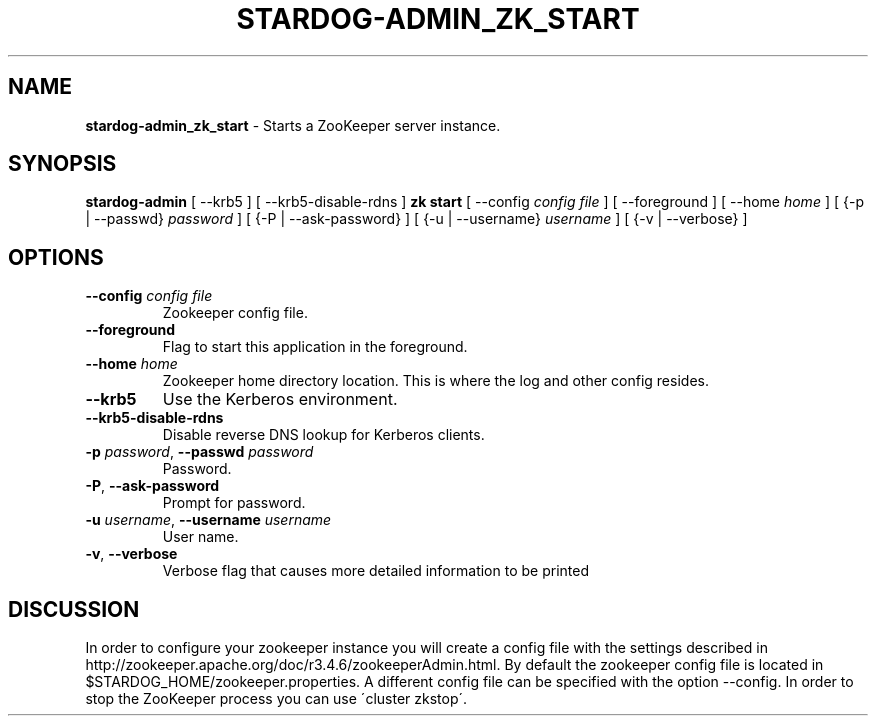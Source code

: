 .\" generated with Ronn/v0.7.3
.\" http://github.com/rtomayko/ronn/tree/0.7.3
.
.TH "STARDOG\-ADMIN_ZK_START" "8" "November 2018" "Stardog Union" "stardog-admin"
.
.SH "NAME"
\fBstardog\-admin_zk_start\fR \- Starts a ZooKeeper server instance\.
.
.SH "SYNOPSIS"
\fBstardog\-admin\fR [ \-\-krb5 ] [ \-\-krb5\-disable\-rdns ] \fBzk\fR \fBstart\fR [ \-\-config \fIconfig file\fR ] [ \-\-foreground ] [ \-\-home \fIhome\fR ] [ {\-p | \-\-passwd} \fIpassword\fR ] [ {\-P | \-\-ask\-password} ] [ {\-u | \-\-username} \fIusername\fR ] [ {\-v | \-\-verbose} ]
.
.SH "OPTIONS"
.
.TP
\fB\-\-config\fR \fIconfig file\fR
Zookeeper config file\.
.
.TP
\fB\-\-foreground\fR
Flag to start this application in the foreground\.
.
.TP
\fB\-\-home\fR \fIhome\fR
Zookeeper home directory location\. This is where the log and other config resides\.
.
.TP
\fB\-\-krb5\fR
Use the Kerberos environment\.
.
.TP
\fB\-\-krb5\-disable\-rdns\fR
Disable reverse DNS lookup for Kerberos clients\.
.
.TP
\fB\-p\fR \fIpassword\fR, \fB\-\-passwd\fR \fIpassword\fR
Password\.
.
.TP
\fB\-P\fR, \fB\-\-ask\-password\fR
Prompt for password\.
.
.TP
\fB\-u\fR \fIusername\fR, \fB\-\-username\fR \fIusername\fR
User name\.
.
.TP
\fB\-v\fR, \fB\-\-verbose\fR
Verbose flag that causes more detailed information to be printed
.
.SH "DISCUSSION"
In order to configure your zookeeper instance you will create a config file with the settings described in http://zookeeper\.apache\.org/doc/r3\.4\.6/zookeeperAdmin\.html\. By default the zookeeper config file is located in $STARDOG_HOME/zookeeper\.properties\. A different config file can be specified with the option \-\-config\. In order to stop the ZooKeeper process you can use \'cluster zkstop\'\.
